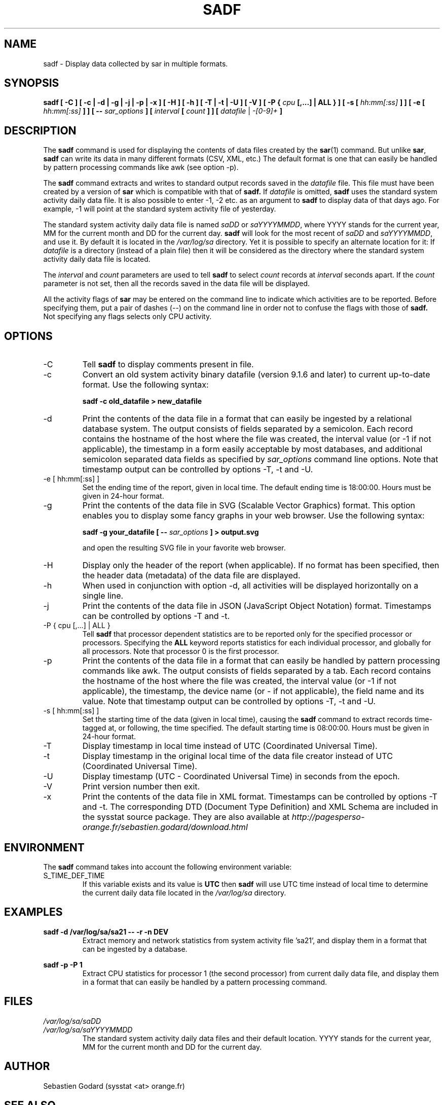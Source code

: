 .TH SADF 1 "MARCH 2016" Linux "Linux User's Manual" -*- nroff -*-
.SH NAME
sadf \- Display data collected by sar in multiple formats.
.SH SYNOPSIS
.B sadf [ -C ] [ -c | -d | -g | -j | -p | -x ] [ -H ] [ -h ] [ -T | -t | -U ] [ -V ] [ -P {
.I cpu
.B [,...] | ALL } ] [ -s [
.I hh:mm[:ss]
.B ] ] [ -e [
.I hh:mm[:ss]
.B ] ] [ --
.I sar_options
.B ] [
.I interval
.B [
.I count
.B ] ] [
.I datafile
|
.I -[0-9]+
.B ]
.SH DESCRIPTION
The
.B sadf
command is used for displaying the contents of data files created by the
.BR sar (1)
command. But unlike
.BR sar ,
.B sadf
can write its data in many different formats (CSV, XML, etc.)
The default format is one that can
easily be handled by pattern processing commands like awk (see option -p).

The
.B sadf
command extracts and writes to standard output records saved in the
.I datafile
file. This file must have been created by a version of
.B sar
which is compatible with that of
.B sadf.
If
.I datafile
is omitted,
.B sadf
uses the standard system activity daily data file.
It is also possible to enter -1, -2 etc. as an argument to
.B sadf
to display data of that days ago.
For example, -1 will point at the standard system
activity file of yesterday.

The standard system activity daily data file is named
.I saDD
or
.IR saYYYYMMDD ,
where YYYY stands for the current year, MM for the current month and
DD for the current day.
.B sadf
will look for the most recent of
.I saDD
and
.IR saYYYYMMDD ,
and use it. By default it is located in the
.I /var/log/sa
directory. Yet it is possible to specify an alternate location for it:
If
.I datafile
is a directory (instead of a plain file) then it will be considered as
the directory where the standard system activity daily data file is
located.

The
.I interval
and
.I count
parameters are used to tell
.B sadf
to select
.I count
records at
.I interval
seconds apart. If the
.I count
parameter is not set, then all the records saved in the data file will be
displayed.

All the activity flags of
.B sar
may be entered on the command line to indicate which
activities are to be reported. Before specifying them, put a pair of
dashes (--) on the command line in order not to confuse the flags
with those of
.B sadf.
Not specifying any flags selects only CPU activity.

.SH OPTIONS
.IP -C
Tell
.B sadf
to display comments present in file.
.IP -c
Convert an old system activity binary datafile (version 9.1.6 and later)
to current up-to-date format. Use the following syntax:

.B sadf -c old_datafile > new_datafile

.IP -d
Print the contents of the data file in a format that can easily
be ingested by a relational database system. The output consists
of fields separated by a semicolon. Each record contains
the hostname of the host where the file was created, the interval value
(or -1 if not applicable), the timestamp in a form easily acceptable by
most databases, and additional semicolon separated data fields as specified
by
.I sar_options
command line options.
Note that timestamp output can be controlled by options -T, -t and -U.
.IP "-e [ hh:mm[:ss] ]"
Set the ending time of the report, given in local time. The default ending
time is 18:00:00. Hours must be given in 24-hour format.
.IP -g
Print the contents of the data file in SVG (Scalable Vector Graphics) format.
This option enables you to display some fancy graphs in your web browser.
Use the following syntax:

.B sadf -g your_datafile [ --
.I sar_options
.B ] > output.svg

and open the resulting SVG file in your favorite web browser.
.IP -H
Display only the header of the report (when applicable). If no format has
been specified, then the header data (metadata) of the data file are displayed.
.IP -h
When used in conjunction with option -d, all activities
will be displayed horizontally on a single line.
.IP -j
Print the contents of the data file in JSON (JavaScript Object Notation)
format. Timestamps can be controlled by options -T and -t.
.IP "-P { cpu [,...] | ALL }"
Tell
.B sadf
that processor dependent statistics are to be reported only for the
specified processor or processors. Specifying the
.B ALL
keyword reports statistics for each individual processor, and globally for
all processors. Note that processor 0 is the first processor.
.IP -p
Print the contents of the data file in a format that can
easily be handled by pattern processing commands like awk.
The output consists of fields separated by a tab. Each record contains the
hostname of the host where the file was created, the interval value
(or -1 if not applicable), the timestamp,
the device name (or - if not applicable),
the field name and its value.
Note that timestamp output can be controlled by options -T, -t and -U.
.IP "-s [ hh:mm[:ss] ]"
Set the starting time of the data (given in local time), causing the
.B sadf
command to extract records time-tagged at, or following, the time
specified. The default starting time is 08:00:00.
Hours must be given in 24-hour format.
.IP -T
Display timestamp in local time instead of UTC (Coordinated Universal Time).
.IP -t
Display timestamp in the original local time of the data file creator
instead of UTC (Coordinated Universal Time).
.IP -U
Display timestamp (UTC - Coordinated Universal Time) in seconds from
the epoch.
.IP -V
Print version number then exit.
.IP -x
Print the contents of the data file in XML format.
Timestamps can be controlled by options -T and -t.
The corresponding
DTD (Document Type Definition) and XML Schema are included in the sysstat
source package. They are also available at
.I http://pagesperso-orange.fr/sebastien.godard/download.html

.SH ENVIRONMENT
The
.B sadf
command takes into account the following environment variable:

.IP S_TIME_DEF_TIME
If this variable exists and its value is
.BR UTC
then
.B sadf
will use UTC time instead of local time to determine the current daily data
file located in the
.IR /var/log/sa
directory.
.SH EXAMPLES
.B sadf -d /var/log/sa/sa21 -- -r -n DEV
.RS
Extract memory and network statistics from system activity
file 'sa21', and display them in a format that can be ingested by a
database.
.RE

.B sadf -p -P 1
.RS
Extract CPU statistics for processor 1 (the second processor) from current
daily data file, and display them in a format that can easily be handled
by a pattern processing command.
.RE

.SH FILES
.I /var/log/sa/saDD
.br
.I /var/log/sa/saYYYYMMDD
.RS
The standard system activity daily data files and their default location.
YYYY stands for the current year, MM for the current month and DD for the
current day.

.RE
.SH AUTHOR
Sebastien Godard (sysstat <at> orange.fr)
.SH SEE ALSO
.BR sar (1),
.BR sadc (8),
.BR sa1 (8),
.BR sa2 (8)

.I http://pagesperso-orange.fr/sebastien.godard/

